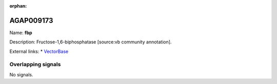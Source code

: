 :orphan:

AGAP009173
=============



Name: **fbp**

Description: Fructose-1,6-biphosphatase [source:vb community annotation].

External links:
* `VectorBase <https://www.vectorbase.org/Anopheles_gambiae/Gene/Summary?g=AGAP009173>`_

Overlapping signals
-------------------



No signals.



